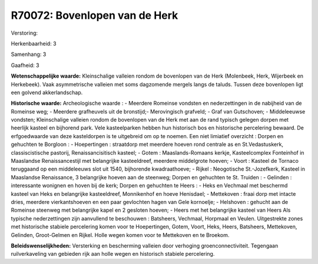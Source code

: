 R70072: Bovenlopen van de Herk
==============================

Verstoring:

Herkenbaarheid: 3

Samenhang: 3

Gaafheid: 3

**Wetenschappelijke waarde:**
Kleinschalige valleien rondom de bovenlopen van de Herk (Molenbeek,
Herk, Wijerbeek en Herkebeek). Vaak asymmetrische valleien met soms
dagzomende mergels langs de taluds. Tussen deze bovenlopen ligt een
golvend akkerlandschap.

**Historische waarde:**
Archeologische waarde : - Meerdere Romeinse vondsten en
nederzettingen in de nabijheid van de Romeinse weg; - Meerdere
grafheuvels uit de bronstijd;- Merovingisch grafveld; - Graf van
Gutschoven; - Middeleeuwse vondsten; Kleinschalige valleien rondom de
bovenlopen van de Herk met aan de rand typisch gelegen dorpen met
heerlijk kasteel en bijhorend park. Vele kasteelparken hebben hun
historisch bos en historische percelering bewaard. De erfgoedwaarde van
deze kasteldorpen is te uitgebreid om op te noemen. Een niet limiatief
overzicht : Dorpen en gehuchten te Borgloon : - Hoepertingen :
straatdorp met meerdere hoeven rond centrale as en St.Vedastuskerk,
classiscistische pastorij, Renaissancisitisch kasteel; - Gotem :
Maaslands-Romaans kerkje, Kasteelcomplex Fonteinhof in Maaslandse
Renaissancestijl met belangrijke kasteeldreef, meerdere middelgrote
hoeven; - Voort : Kasteel de Tornaco teruggaand op een middeleeuws slot
uit 1540, bijhorende kwadraathoeve; - Rijkel : Neogotische
St.-Jozefkerk, Kasteel in Maaslandse Renaissance, 3 belangrijke hoeven
aan de steenweg; Dorpen en gehuchten te St. Truiden : - Gelinden :
interessante wonignen en hoven bij de kerk; Dorpen en gehuchten te Heers
: - Heks en Vechmaal met beschermd kasteel van Heks en belangrijke
kasteeldreef, Monnikenhof en hoeve Henisdael; - Mettekoven : fraai dorp
met intacte dries, meerdere vierkantshoeven en een paar gevlochten hagen
van Gele kornoelje; - Helshoven : gehucht aan de Romeinse steenweg met
belangrijke kapel en 2 gesloten hoeven; - Heers met het belangrijke
kasteel van Heers Als typische nederzettingen zijn aanvullend te
beschouwen : Batsheers, Vechmaal, Horpmaal en Veulen. Uitgestrekte zones
met historische stabiele percelering komen voor te Hoepertingen, Gotem,
Voort, Heks, Heers, Batsheers, Mettekoven, Gelinden, Groot-Gelmen en
Rijkel. Holle wegen komen voor te Mettekoven en te Broekom.



**Beleidswenselijkheden:**
Versterking en bescherming valleien door verhoging
groenconnectiviteit. Tegengaan ruilverkaveling van gebieden rijk aan
holle wegen en historisch stabiele percelering.

